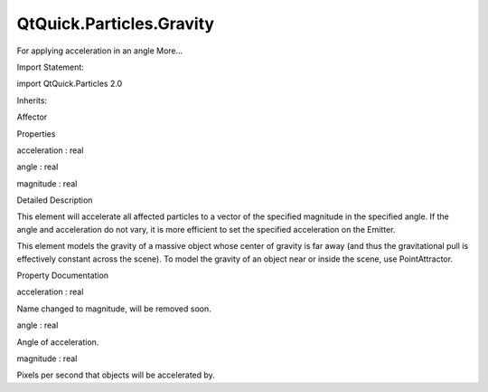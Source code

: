 QtQuick.Particles.Gravity
=========================

.. raw:: html

   <p>

For applying acceleration in an angle More...

.. raw:: html

   </p>

.. raw:: html

   <!-- @@@Gravity -->

.. raw:: html

   <table class="alignedsummary">

.. raw:: html

   <tr>

.. raw:: html

   <td class="memItemLeft rightAlign topAlign">

Import Statement:

.. raw:: html

   </td>

.. raw:: html

   <td class="memItemRight bottomAlign">

import QtQuick.Particles 2.0

.. raw:: html

   </td>

.. raw:: html

   </tr>

.. raw:: html

   <tr>

.. raw:: html

   <td class="memItemLeft rightAlign topAlign">

Inherits:

.. raw:: html

   </td>

.. raw:: html

   <td class="memItemRight bottomAlign">

.. raw:: html

   <p>

Affector

.. raw:: html

   </p>

.. raw:: html

   </td>

.. raw:: html

   </tr>

.. raw:: html

   </table>

.. raw:: html

   <ul>

.. raw:: html

   </ul>

.. raw:: html

   <h2 id="properties">

Properties

.. raw:: html

   </h2>

.. raw:: html

   <ul>

.. raw:: html

   <li class="fn">

acceleration : real

.. raw:: html

   </li>

.. raw:: html

   <li class="fn">

angle : real

.. raw:: html

   </li>

.. raw:: html

   <li class="fn">

magnitude : real

.. raw:: html

   </li>

.. raw:: html

   </ul>

.. raw:: html

   <!-- $$$Gravity-description -->

.. raw:: html

   <h2 id="details">

Detailed Description

.. raw:: html

   </h2>

.. raw:: html

   </p>

.. raw:: html

   <p>

This element will accelerate all affected particles to a vector of the
specified magnitude in the specified angle. If the angle and
acceleration do not vary, it is more efficient to set the specified
acceleration on the Emitter.

.. raw:: html

   </p>

.. raw:: html

   <p>

This element models the gravity of a massive object whose center of
gravity is far away (and thus the gravitational pull is effectively
constant across the scene). To model the gravity of an object near or
inside the scene, use PointAttractor.

.. raw:: html

   </p>

.. raw:: html

   <!-- @@@Gravity -->

.. raw:: html

   <h2>

Property Documentation

.. raw:: html

   </h2>

.. raw:: html

   <!-- $$$acceleration -->

.. raw:: html

   <table class="qmlname">

.. raw:: html

   <tr valign="top" id="acceleration-prop">

.. raw:: html

   <td class="tblQmlPropNode">

.. raw:: html

   <p>

acceleration : real

.. raw:: html

   </p>

.. raw:: html

   </td>

.. raw:: html

   </tr>

.. raw:: html

   </table>

.. raw:: html

   <p>

Name changed to magnitude, will be removed soon.

.. raw:: html

   </p>

.. raw:: html

   <!-- @@@acceleration -->

.. raw:: html

   <table class="qmlname">

.. raw:: html

   <tr valign="top" id="angle-prop">

.. raw:: html

   <td class="tblQmlPropNode">

.. raw:: html

   <p>

angle : real

.. raw:: html

   </p>

.. raw:: html

   </td>

.. raw:: html

   </tr>

.. raw:: html

   </table>

.. raw:: html

   <p>

Angle of acceleration.

.. raw:: html

   </p>

.. raw:: html

   <!-- @@@angle -->

.. raw:: html

   <table class="qmlname">

.. raw:: html

   <tr valign="top" id="magnitude-prop">

.. raw:: html

   <td class="tblQmlPropNode">

.. raw:: html

   <p>

magnitude : real

.. raw:: html

   </p>

.. raw:: html

   </td>

.. raw:: html

   </tr>

.. raw:: html

   </table>

.. raw:: html

   <p>

Pixels per second that objects will be accelerated by.

.. raw:: html

   </p>

.. raw:: html

   <!-- @@@magnitude -->



